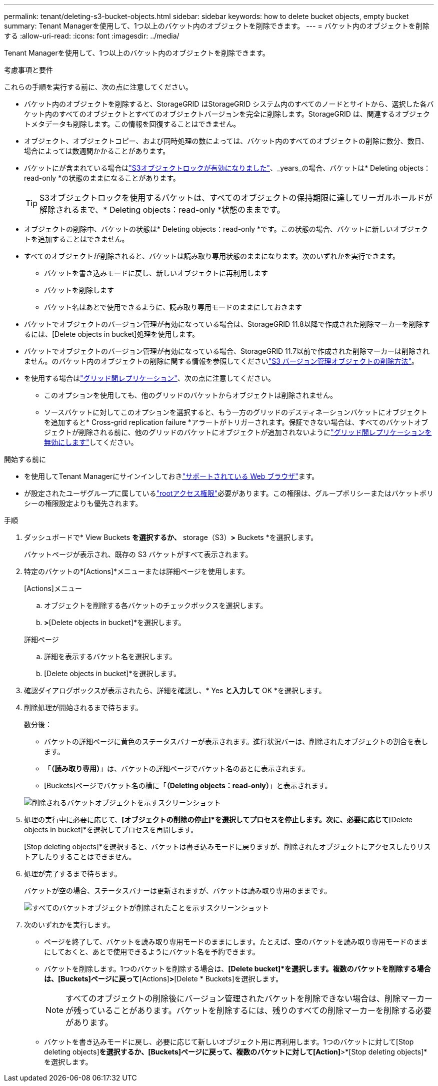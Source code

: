 ---
permalink: tenant/deleting-s3-bucket-objects.html 
sidebar: sidebar 
keywords: how to delete bucket objects, empty bucket 
summary: Tenant Managerを使用して、1つ以上のバケット内のオブジェクトを削除できます。 
---
= バケット内のオブジェクトを削除する
:allow-uri-read: 
:icons: font
:imagesdir: ../media/


[role="lead"]
Tenant Managerを使用して、1つ以上のバケット内のオブジェクトを削除できます。

.考慮事項と要件
これらの手順を実行する前に、次の点に注意してください。

* バケット内のオブジェクトを削除すると、StorageGRID はStorageGRID システム内のすべてのノードとサイトから、選択した各バケット内のすべてのオブジェクトとすべてのオブジェクトバージョンを完全に削除します。StorageGRID は、関連するオブジェクトメタデータも削除します。この情報を回復することはできません。
* オブジェクト、オブジェクトコピー、および同時処理の数によっては、バケット内のすべてのオブジェクトの削除に数分、数日、場合によっては数週間かかることがあります。
* バケットにが含まれている場合はlink:using-s3-object-lock.html["S3オブジェクトロックが有効になりました"]、_years_の場合、バケットは* Deleting objects：read-only *の状態のままになることがあります。
+

TIP: S3オブジェクトロックを使用するバケットは、すべてのオブジェクトの保持期限に達してリーガルホールドが解除されるまで、* Deleting objects：read-only *状態のままです。

* オブジェクトの削除中、バケットの状態は* Deleting objects：read-only *です。この状態の場合、バケットに新しいオブジェクトを追加することはできません。
* すべてのオブジェクトが削除されると、バケットは読み取り専用状態のままになります。次のいずれかを実行できます。
+
** バケットを書き込みモードに戻し、新しいオブジェクトに再利用します
** バケットを削除します
** バケット名はあとで使用できるように、読み取り専用モードのままにしておきます


* バケットでオブジェクトのバージョン管理が有効になっている場合は、StorageGRID 11.8以降で作成された削除マーカーを削除するには、[Delete objects in bucket]処理を使用します。
* バケットでオブジェクトのバージョン管理が有効になっている場合、StorageGRID 11.7以前で作成された削除マーカーは削除されません。のバケット内のオブジェクトの削除に関する情報を参照してくださいlink:../ilm/how-objects-are-deleted.html#delete-s3-versioned-objects["S3 バージョン管理オブジェクトの削除方法"]。
* を使用する場合はlink:grid-federation-manage-cross-grid-replication.html["グリッド間レプリケーション"]、次の点に注意してください。
+
** このオプションを使用しても、他のグリッドのバケットからオブジェクトは削除されません。
** ソースバケットに対してこのオプションを選択すると、もう一方のグリッドのデスティネーションバケットにオブジェクトを追加すると* Cross-grid replication failure *アラートがトリガーされます。保証できない場合は、すべてのバケットオブジェクトが削除される前に、他のグリッドのバケットにオブジェクトが追加されないようにlink:../tenant/grid-federation-manage-cross-grid-replication.html["グリッド間レプリケーションを無効にします"]してください。




.開始する前に
* を使用してTenant Managerにサインインしておきlink:../admin/web-browser-requirements.html["サポートされている Web ブラウザ"]ます。
* が設定されたユーザグループに属しているlink:tenant-management-permissions.html["rootアクセス権限"]必要があります。この権限は、グループポリシーまたはバケットポリシーの権限設定よりも優先されます。


.手順
. ダッシュボードで* View Buckets *を選択するか、* storage（S3）*>* Buckets *を選択します。
+
バケットページが表示され、既存の S3 バケットがすべて表示されます。

. 特定のバケットの*[Actions]*メニューまたは詳細ページを使用します。
+
[role="tabbed-block"]
====
.[Actions]メニュー
--
.. オブジェクトを削除する各バケットのチェックボックスを選択します。
.. [Actions]*>*[Delete objects in bucket]*を選択します。


--
.詳細ページ
--
.. 詳細を表示するバケット名を選択します。
.. [Delete objects in bucket]*を選択します。


--
====
. 確認ダイアログボックスが表示されたら、詳細を確認し、* Yes *と入力して* OK *を選択します。
. 削除処理が開始されるまで待ちます。
+
数分後：

+
** バケットの詳細ページに黄色のステータスバナーが表示されます。進行状況バーは、削除されたオブジェクトの割合を表します。
** 「*（読み取り専用）*」は、バケットの詳細ページでバケット名のあとに表示されます。
** [Buckets]ページでバケット名の横に「*（Deleting objects：read-only）*」と表示されます。


+
image::../media/delete-bucket-objects-in-progress.png[削除されるバケットオブジェクトを示すスクリーンショット]

. 処理の実行中に必要に応じて、*[オブジェクトの削除の停止]*を選択してプロセスを停止します。次に、必要に応じて*[Delete objects in bucket]*を選択してプロセスを再開します。
+
[Stop deleting objects]*を選択すると、バケットは書き込みモードに戻りますが、削除されたオブジェクトにアクセスしたりリストアしたりすることはできません。

. 処理が完了するまで待ちます。
+
バケットが空の場合、ステータスバナーは更新されますが、バケットは読み取り専用のままです。

+
image::../media/delete-bucket-objects-complete.png[すべてのバケットオブジェクトが削除されたことを示すスクリーンショット]

. 次のいずれかを実行します。
+
** ページを終了して、バケットを読み取り専用モードのままにします。たとえば、空のバケットを読み取り専用モードのままにしておくと、あとで使用できるようにバケット名を予約できます。
** バケットを削除します。1つのバケットを削除する場合は、*[Delete bucket]*を選択します。複数のバケットを削除する場合は、[Buckets]ページに戻って*[Actions]*>*[Delete * Buckets]を選択します。
+

NOTE: すべてのオブジェクトの削除後にバージョン管理されたバケットを削除できない場合は、削除マーカーが残っていることがあります。バケットを削除するには、残りのすべての削除マーカーを削除する必要があります。

** バケットを書き込みモードに戻し、必要に応じて新しいオブジェクト用に再利用します。1つのバケットに対して[Stop deleting objects]*を選択するか、[Buckets]ページに戻って、複数のバケットに対して[Action]*>*[Stop deleting objects]*を選択します。



